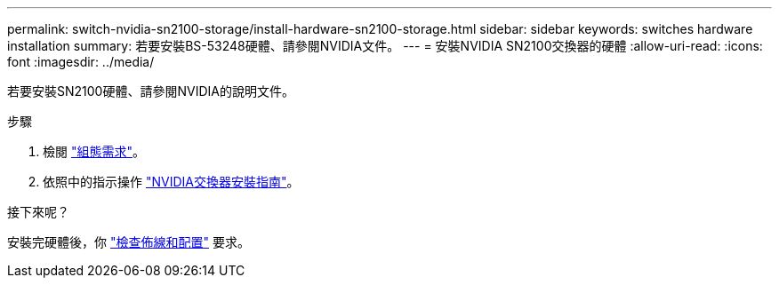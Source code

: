 ---
permalink: switch-nvidia-sn2100-storage/install-hardware-sn2100-storage.html 
sidebar: sidebar 
keywords: switches hardware installation 
summary: 若要安裝BS-53248硬體、請參閱NVIDIA文件。 
---
= 安裝NVIDIA SN2100交換器的硬體
:allow-uri-read: 
:icons: font
:imagesdir: ../media/


[role="lead"]
若要安裝SN2100硬體、請參閱NVIDIA的說明文件。

.步驟
. 檢閱 link:configure-reqs-sn2100-storage.html["組態需求"]。
. 依照中的指示操作 https://docs.nvidia.com/networking/display/sn2000pub/Installation["NVIDIA交換器安裝指南"^]。


.接下來呢？
安裝完硬體後，你 link:cabling-considerations-sn2100-storage.html["檢查佈線和配置"] 要求。
